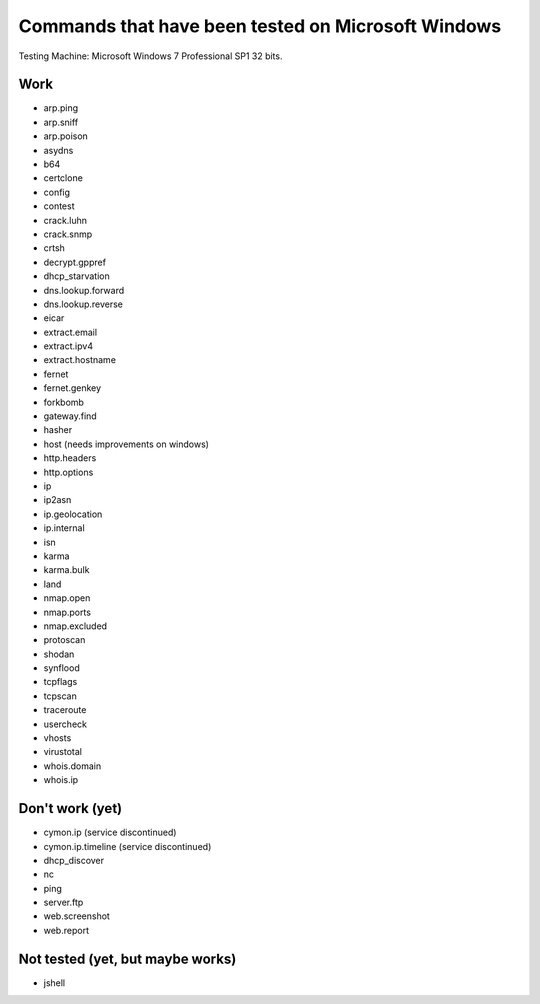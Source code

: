 Commands that have been tested on Microsoft Windows
===================================================

Testing Machine: Microsoft Windows 7 Professional SP1 32 bits.

Work
----

* arp.ping
* arp.sniff
* arp.poison
* asydns
* b64
* certclone
* config
* contest
* crack.luhn
* crack.snmp
* crtsh
* decrypt.gppref
* dhcp_starvation
* dns.lookup.forward
* dns.lookup.reverse
* eicar
* extract.email
* extract.ipv4
* extract.hostname
* fernet
* fernet.genkey
* forkbomb
* gateway.find
* hasher
* host (needs improvements on windows)
* http.headers
* http.options
* ip
* ip2asn
* ip.geolocation
* ip.internal
* isn
* karma
* karma.bulk
* land
* nmap.open
* nmap.ports
* nmap.excluded
* protoscan
* shodan
* synflood
* tcpflags
* tcpscan
* traceroute
* usercheck
* vhosts
* virustotal
* whois.domain
* whois.ip


Don't work (yet)
----------------

* cymon.ip (service discontinued)
* cymon.ip.timeline (service discontinued)
* dhcp_discover
* nc
* ping
* server.ftp
* web.screenshot
* web.report


Not tested (yet, but maybe works)
---------------------------------

* jshell


